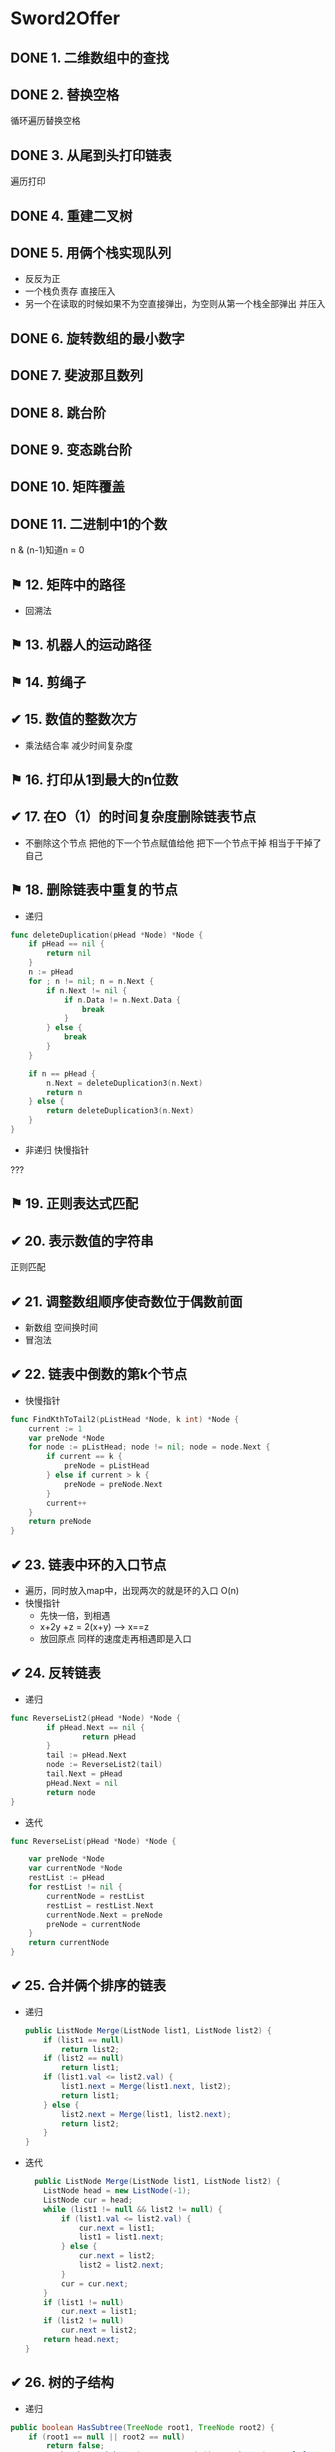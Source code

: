 * Sword2Offer
** DONE 1. 二维数组中的查找
** DONE 2. 替换空格
循环遍历替换空格
** DONE 3. 从尾到头打印链表
遍历打印
** DONE 4. 重建二叉树
** DONE 5. 用俩个栈实现队列
- 反反为正
- 一个栈负责存 直接压入
- 另一个在读取的时候如果不为空直接弹出，为空则从第一个栈全部弹出 并压入
** DONE 6. 旋转数组的最小数字
** DONE 7. 斐波那且数列
** DONE 8. 跳台阶
** DONE 9. 变态跳台阶
** DONE 10. 矩阵覆盖
** DONE 11. 二进制中1的个数
n & (n-1)知道n = 0
** ⚑ 12. 矩阵中的路径
- 回溯法
** ⚑ 13. 机器人的运动路径  
** ⚑ 14. 剪绳子
** ✔ 15. 数值的整数次方
- 乘法结合率 减少时间复杂度
** ⚑ 16. 打印从1到最大的n位数
** ✔ 17. 在O（1）的时间复杂度删除链表节点
- 不删除这个节点 把他的下一个节点赋值给他 把下一个节点干掉 相当于干掉了自己
** ⚑ 18. 删除链表中重复的节点
- 递归
#+BEGIN_SRC go
func deleteDuplication(pHead *Node) *Node {
	if pHead == nil {
		return nil
	}
	n := pHead
	for ; n != nil; n = n.Next {
		if n.Next != nil {
			if n.Data != n.Next.Data {
				break
			}
		} else {
			break
		}
	}

	if n == pHead {
		n.Next = deleteDuplication3(n.Next)
		return n
	} else {
		return deleteDuplication3(n.Next)
	}
}
#+END_SRC
- 非递归 快慢指针
???  
** ⚑ 19. 正则表达式匹配
** ✔ 20. 表示数值的字符串
正则匹配
** ✔ 21. 调整数组顺序使奇数位于偶数前面
- 新数组 空间换时间
- 冒泡法
** ✔ 22. 链表中倒数的第k个节点
- 快慢指针
#+BEGIN_SRC go
func FindKthToTail2(pListHead *Node, k int) *Node {
	current := 1
	var preNode *Node
	for node := pListHead; node != nil; node = node.Next {
		if current == k {
			preNode = pListHead
		} else if current > k {
			preNode = preNode.Next
		}
		current++
	}
	return preNode
}
#+END_SRC
** ✔ 23. 链表中环的入口节点
- 遍历，同时放入map中，出现两次的就是环的入口 O(n)
- 快慢指针 
  - 先快一倍，到相遇
  - x+2y +z = 2(x+y) --> x==z
  - 放回原点 同样的速度走再相遇即是入口
** ✔ 24. 反转链表
- 递归
#+BEGIN_SRC go
  func ReverseList2(pHead *Node) *Node {
          if pHead.Next == nil {
                  return pHead
          }
          tail := pHead.Next
          node := ReverseList2(tail)
          tail.Next = pHead
          pHead.Next = nil
          return node
  }
#+END_SRC
- 迭代
#+BEGIN_SRC go
func ReverseList(pHead *Node) *Node {

	var preNode *Node
	var currentNode *Node
	restList := pHead
	for restList != nil {
		currentNode = restList
		restList = restList.Next
		currentNode.Next = preNode
		preNode = currentNode
	}
	return currentNode
}
#+END_SRC
** ✔ 25. 合并俩个排序的链表
- 递归
  #+BEGIN_SRC java
public ListNode Merge(ListNode list1, ListNode list2) {
    if (list1 == null)
        return list2;
    if (list2 == null)
        return list1;
    if (list1.val <= list2.val) {
        list1.next = Merge(list1.next, list2);
        return list1;
    } else {
        list2.next = Merge(list1, list2.next);
        return list2;
    }
}
  
  #+END_SRC
- 迭代
  #+BEGIN_SRC java
  public ListNode Merge(ListNode list1, ListNode list2) {
    ListNode head = new ListNode(-1);
    ListNode cur = head;
    while (list1 != null && list2 != null) {
        if (list1.val <= list2.val) {
            cur.next = list1;
            list1 = list1.next;
        } else {
            cur.next = list2;
            list2 = list2.next;
        }
        cur = cur.next;
    }
    if (list1 != null)
        cur.next = list1;
    if (list2 != null)
        cur.next = list2;
    return head.next;
}
  #+END_SRC
** ✔ 26. 树的子结构
- 递归
#+BEGIN_SRC java
public boolean HasSubtree(TreeNode root1, TreeNode root2) {
    if (root1 == null || root2 == null)
        return false;
    return isSubtreeWithRoot(root1, root2) || HasSubtree(root1.left, root2) || HasSubtree(root1.right, root2);
}

private boolean isSubtreeWithRoot(TreeNode root1, TreeNode root2) {
    if (root2 == null)
        return true;
    if (root1 == null)
        return false;
    if (root1.val != root2.val)
        return false;
    return isSubtreeWithRoot(root1.left, root2.left) && isSubtreeWithRoot(root1.right, root2.right);
}
#+END_SRC

** ✔ 27. 二叉树的镜像
#+BEGIN_SRC java
public void Mirror(TreeNode root) {
    if (root == null)
        return;
    swap(root);
    Mirror(root.left);
    Mirror(root.right);
}

private void swap(TreeNode root) {
    TreeNode t = root.left;
    root.left = root.right;
    root.right = t;
}
#+END_SRC
** ✔ 28. 对称的二叉树
#+BEGIN_SRC java
boolean isSymmetrical(TreeNode pRoot) {
    if (pRoot == null)
        return true;
    return isSymmetrical(pRoot.left, pRoot.right);
}

boolean isSymmetrical(TreeNode t1, TreeNode t2) {
    if (t1 == null && t2 == null)
        return true;
    if (t1 == null || t2 == null)
        return false;
    if (t1.val != t2.val)
        return false;
    return isSymmetrical(t1.left, t2.right) && isSymmetrical(t1.right, t2.left);
}
#+END_SRC
** ✔ 29. 顺时针打印矩阵
[[https://xwkwh.github.io/2016/09/02/%E8%BD%AC%E5%9C%88%E6%89%93%E5%8D%B0%E7%9F%A9%E9%98%B5/]]
#+BEGIN_SRC go
  func printMatrix(m [][]int) {
      lx := 0
      ly := 0
      rx := len(m[0]) - 1
      ry := len(m) - 1
      for lx <= rx && ly <= ry {
          printCircle(m,lx,ly,rx,ry)
          lx++
          ly++
          rx--
          ry--
      }
  }
   // A>>>>>>>>>B
   // ^         |
   // ^         |
   // D<<<<<<<<<C
  func printCircle(m [][] int ,lx,ly,rx,ry int){
      cx := lx
      cy := ly
      for ;cx!=rx;cx++ {
          fmt.Print(m[cy][cx])        
      }
      for ;cy != ry; cy++{
          fmt.Print(m[cy][cx])
      }
      for ;cx!=lx; cx --{
          fmt.Print(m[cy][cx])
      }
      for ;cy!=ly ; cy--{
          fmt.Print(m[cy][cx])
      }
  }
#+END_SRC
** ✔ 30. 包含min函数的栈
*** 题目描述
定义栈的数据结构，请在该类型中实现一个能够得到栈最小元素的 min 函数。

*** 解题思路
- 俩个栈
- 一个正常 另一个每次压入最小值
#+BEGIN_SRC java
  private Stack<Integer> dataStack = new Stack<>();
  private Stack<Integer> minStack = new Stack<>();

  public void push(int node) {
      dataStack.push(node);
      minStack.push(minStack.isEmpty() ? node : Math.min(minStack.peek(), node));
  }

  public void pop() {
      dataStack.pop();
      minStack.pop();
  }

  public int top() {
      return dataStack.peek();
  }

  public int min() {
      return minStack.peek();
  }
#+END_SRC
** ✔ 31. 栈的压入、弹出序列
使用一个栈来模拟压入弹出操作。
#+BEGIN_SRC java
  public boolean IsPopOrder(int[] pushSequence, int[] popSequence) {
      int n = pushSequence.length;
      Stack<Integer> stack = new Stack<>();
      for (int pushIndex = 0, popIndex = 0; pushIndex < n; pushIndex++) {
          stack.push(pushSequence[pushIndex]);
          while (popIndex < n && !stack.isEmpty() 
                  && stack.peek() == popSequence[popIndex]) {
              stack.pop();
              popIndex++;
          }
      }
  
      return stack.isEmpty();
  }
#+END_SRC
** ⚑ 32. 打印二叉树
- [X]  从上往下打印二叉树 (层次遍历)
  使用队列来进行层次遍历。

  不需要使用两个队列分别存储当前层的节点和下一层的节点，因为在开始遍历一层的节点时，当前队列中的节点数就是当前层的节点数，只要控制遍历这么多节点数，就能保证这次遍历的都是当前层的节点。
   #+BEGIN_SRC java
     public ArrayList<Integer> PrintFromTopToBottom(TreeNode root) {
         Queue<TreeNode> queue = new LinkedList<>();
         ArrayList<Integer> ret = new ArrayList<>();
         queue.add(root);
         while (!queue.isEmpty()) {
             int cnt = queue.size();
             while (cnt-- > 0) {
                 TreeNode t = queue.poll();
                 if (t == null)
                     continue;
                 ret.add(t.val);
                 queue.add(t.left);
                 queue.add(t.right);
             }
         }
         return ret;
     }
    #+END_SRC
- [X]  把二叉树打印成多行
  和上题几乎一样，只是现在每行存每行的
  #+BEGIN_SRC java
      ArrayList<ArrayList<Integer>> Print(TreeNode pRoot) {
        ArrayList<ArrayList<Integer>> ret = new ArrayList<>();
        Queue<TreeNode> queue = new LinkedList<>();
        queue.add(pRoot);
        while (!queue.isEmpty()) {
            ArrayList<Integer> list = new ArrayList<>();
            int cnt = queue.size();
            while (cnt-- > 0) {
                TreeNode node = queue.poll();
                if (node == null)
                    continue;
                list.add(node.val);
                queue.add(node.left);
                queue.add(node.right);
            }
            if (list.size() != 0)
                ret.add(list);
        }
        return ret;
    }
  #+END_SRC
- [-]  之字形打印二叉树 (逐层 一条龙)
  - 同上，加一个flag 把那一层的数组反转过来
    #+BEGIN_SRC java
          public ArrayList<ArrayList<Integer>> Print(TreeNode pRoot) {
          ArrayList<ArrayList<Integer>> ret = new ArrayList<>();
          Queue<TreeNode> queue = new LinkedList<>();
          queue.add(pRoot);
          boolean reverse = false;
          while (!queue.isEmpty()) {
              ArrayList<Integer> list = new ArrayList<>();
              int cnt = queue.size();
              while (cnt-- > 0) {
                  TreeNode node = queue.poll();
                  if (node == null)
                      continue;
                  list.add(node.val);
                  queue.add(node.left);
                  queue.add(node.right);
              }
              if (reverse)
                  Collections.reverse(list);
              reverse = !reverse;
              if (list.size() != 0)
                  ret.add(list);
          }
          return ret;
      }
    #+END_SRC
** ⚑ 33. 二叉搜索树的后序遍历序列 
二叉查找树（Binary Search Tree），（又：二叉搜索树，二叉排序树）它或者是一棵空树，或者是具有下列性质的二叉树： 
- 若它的左子树不空，则左子树上所有结点的值均小于它的根结点的值；
- 若它的右子树不空，则右子树上所有结点的值均大于它的根结点的值；
- 它的左、右子树也分别为二叉排序树。
- Solution:
#+BEGIN_SRC java
  private boolean verify(int[] sequence, int first, int last) {
      if (last - first <= 1)
          return true;
      int rootVal = sequence[last];
      int cutIndex = first;
      while (cutIndex < last && sequence[cutIndex] <= rootVal)
          cutIndex++;
      for (int i = cutIndex; i < last; i++)
          if (sequence[i] < rootVal)
              return false;
      return verify(sequence, first, cutIndex - 1) && verify(sequence, cutIndex, last - 1);
  }
#+END_SRC

** ⚑ 34. 二叉树中和为某一值的路径
#+BEGIN_SRC java
  private ArrayList<ArrayList<Integer>> ret = new ArrayList<>();

  public ArrayList<ArrayList<Integer>> FindPath(TreeNode root, int target) {
      backtracking(root, target, new ArrayList<>());
      return ret;
  }

  private void backtracking(TreeNode node, int target, ArrayList<Integer> path) {
      if (node == null)
          return;
      path.add(node.val);
      target -= node.val;
      if (target == 0 && node.left == null && node.right == null) {
          ret.add(new ArrayList<>(path));
      } else {
          backtracking(node.left, target, path);
          backtracking(node.right, target, path);
      }
      path.remove(path.size() - 1);
  }
#+END_SRC
** ⚑ 35. 复杂链表的复制
1. 在每个节点的后面插入复制的节点。
[[https://camo.githubusercontent.com/4c10528d868cd8f9ed7637ce914ed8a30e28b5e3/68747470733a2f2f63732d6e6f7465732d313235363130393739362e636f732e61702d6775616e677a686f752e6d7971636c6f75642e636f6d2f64666435643366382d363733632d343836622d386563662d6432303832313037623637622e706e67]]
2. 对复制节点的 random 链接进行赋值。

3. 拆分。

#+BEGIN_SRC java
  public RandomListNode Clone(RandomListNode pHead) {
      if (pHead == null)
          return null;
      // 插入新节点
      RandomListNode cur = pHead;
      while (cur != null) {
          RandomListNode clone = new RandomListNode(cur.label);
          clone.next = cur.next;
          cur.next = clone;
          cur = clone.next;
      }
      // 建立 random 链接
      cur = pHead;
      while (cur != null) {
          RandomListNode clone = cur.next;
          if (cur.random != null)
              clone.random = cur.random.next;
          cur = clone.next;
      }
      // 拆分
      cur = pHead;
      RandomListNode pCloneHead = pHead.next;
      while (cur.next != null) {
          RandomListNode next = cur.next;
          cur.next = next.next;
          cur = next;
      }
      return pCloneHead;
  }

#+END_SRC
** ⚑ 36. 二叉搜索树与双向链表 
- 二叉树中序遍历
#+BEGIN_SRC java
  private TreeNode pre = null;
  private TreeNode head = null;

  public TreeNode Convert(TreeNode root) {
      inOrder(root);
      return head;
  }

  private void inOrder(TreeNode node) {
      if (node == null)
          return;
      inOrder(node.left);
      node.left = pre;
      if (pre != null)
          pre.right = node;
      pre = node;
      if (head == null)
          head = node;
      inOrder(node.right);
  }
#+END_SRC
** ⚑ 37. 序列化二叉树
- 先序遍历 + 还原
#+BEGIN_SRC java
  private String deserializeStr;

  public String Serialize(TreeNode root) {
      if (root == null)
          return "#";
      return root.val + " " + Serialize(root.left) + " " + Serialize(root.right);
  }

  public TreeNode Deserialize(String str) {
      deserializeStr = str;
      return Deserialize();
  }

  private TreeNode Deserialize() {
      if (deserializeStr.length() == 0)
          return null;
      int index = deserializeStr.indexOf(" ");
      String node = index == -1 ? deserializeStr : deserializeStr.substring(0, index);
      deserializeStr = index == -1 ? "" : deserializeStr.substring(index + 1);
      if (node.equals("#"))
          return null;
      int val = Integer.valueOf(node);
      TreeNode t = new TreeNode(val);
      t.left = Deserialize();
      t.right = Deserialize();
      return t;
  }
#+END_SRC
** ⚑ 38. 字符串的排列
- 回溯遍历
#+BEGIN_SRC java
  private ArrayList<String> ret = new ArrayList<>();

  public ArrayList<String> Permutation(String str) {
      if (str.length() == 0)
          return ret;
      char[] chars = str.toCharArray();
      Arrays.sort(chars);
      backtracking(chars, new boolean[chars.length], new StringBuilder());
      return ret;
  }

  private void backtracking(char[] chars, boolean[] hasUsed, StringBuilder s) {
      if (s.length() == chars.length) {
          ret.add(s.toString());
          return;
      }
      for (int i = 0; i < chars.length; i++) {
          if (hasUsed[i])
              continue;
          if (i != 0 && chars[i] == chars[i - 1] && !hasUsed[i - 1]) /* 保证不重复 */
              continue;
          hasUsed[i] = true;
          s.append(chars[i]);
          backtracking(chars, hasUsed, s);
          s.deleteCharAt(s.length() - 1);
          hasUsed[i] = false;
      }
  }
#+END_SRC
** ⚑ 39. 数组中出现次数超过一半的数字
- 多数投票问题，可以利用 Boyer-Moore Majority Vote Algorithm 来解决这个问题，使得时间复杂度为 O(N)。

使用 cnt 来统计一个元素出现的次数，当遍历到的元素和统计元素相等时，令 cnt++，否则令 cnt--。如果前面查找了 i 个元素，且 cnt == 0，说明前 i 个元素没有 majority，或者有 majority，但是出现的次数少于 i / 2 ，
因为如果多于 i / 2 的话 cnt 就一定不会为 0 。此时剩下的 n - i 个元素中，majority 的数目依然多于 (n - i) / 2，因此继续查找就能找出 majority。
#+BEGIN_SRC java
  public int MoreThanHalfNum_Solution(int[] nums) {
      int majority = nums[0];
      for (int i = 1, cnt = 1; i < nums.length; i++) {
          cnt = nums[i] == majority ? cnt + 1 : cnt - 1;
          if (cnt == 0) {
              majority = nums[i];
              cnt = 1;
          }
      }
      int cnt = 0;
      for (int val : nums)
          if (val == majority)
              cnt++;
      return cnt > nums.length / 2 ? majority : 0;
  }
#+END_SRC
** ⚑ 40. 最小的 K 个数
- 快排的演变： 快速选择
- 大小为K的最小堆
** ⚑ 41.1 数据流中的中位数
- 大顶堆 小顶堆 配合

** ✔ 41.2 字符流中第一个不重复的字符.md
- 队列先进先出 保证第一个
- 计数数组 保证不重复
  #+BEGIN_SRC java
    private int[] cnts = new int[256];
    private Queue<Character> queue = new LinkedList<>();

    public void Insert(char ch) {
        cnts[ch]++;
        queue.add(ch);
        while (!queue.isEmpty() && cnts[queue.peek()] > 1)
            queue.poll();
    }

    public char FirstAppearingOnce() {
        return queue.isEmpty() ? '#' : queue.peek();
    }
  #+END_SRC
** ⚑ 42. 连续子数组的最大和
- 循环数组，当和小于等于0时，就把和重置成当前元素，否则就加上当前元素，判断当前和是否大于上次记录的和，大于就赋值。
#+BEGIN_SRC java
  public int FindGreatestSumOfSubArray(int[] nums) {
      if (nums == null || nums.length == 0)
          return 0;
      int greatestSum = Integer.MIN_VALUE;
      int sum = 0;
      for (int val : nums) {
          sum = sum <= 0 ? val : sum + val;
          greatestSum = Math.max(greatestSum, sum);
      }
      return greatestSum;
  }
#+END_SRC
#+BEGIN_SRC go
  func FindGreatestSumOfSubArray2(array []int) int {
          if len(array) == 1 {
                  return array[0]
          }
          sum := 0
          preMax := array[0]
          for _, v := range array {
                  if sum <= 0 {
                          sum = v
                  } else {
                          sum += v
                  }
                  if preMax < sum {
                          preMax = sum
                  }
          }
          return preMax
  }

#+END_SRC
- 递归
#+BEGIN_SRC go
  func FindGreatestSumOfSubArray(array []int) int {
          if len(array) == 1 {
                  return array[0]
          }
          max := array[0]
          sum := 0
          for _, v := range array {
                  sum += v
                  if sum > max {
                          max = sum
                  }
          }
          subMax := FindGreatestSumOfSubArray(array[1:])
          if max > subMax {
                  return max
          } else {
                  return subMax
          }
  }
#+END_SRC
** ⚑ 43. 从 1 到 n 整数中 1 出现的次数
  [[https://leetcode.com/problems/number-of-digit-one/discuss/64381/4+-lines-O(log-n)-C++JavaPython]]
#+BEGIN_SRC go
  func NumberOf1Between1AndN_Solution1(n int) (res int) {
          for i := 1; i <= n; i++ {
                  num := i
                  for {
                          if num == 0 {
                                  break
                          }
                          if num%10 == 1 {
                                  res++
                          }
                          num = num / 10
                  }
          }
          return res
  }

  /*


  总结一下以上的算法，可以看到，当计算右数第 i 位包含的 X 的个数时：
  取第 i 位左边（高位）的数字，乘以 10i−1，得到基础值 a。
  取第 i 位数字，计算修正值：
  如果大于 X，则结果为 a+10i−1。
  如果小于 X，则结果为 a。
  如果等 X，则取第 i 位右边（低位）数字，设为 b，最后结果为 a+b+1。
  ,*/
  func NumberOf1Between1AndN_Solution2(n int) int {
          count := 0
          for i := 1; i <= n; i *= 10 {
                  a := n / i
                  b := n % i
                  //之所以补8，是因为当百位为0，则a/10==(a+8)/10，
                  //当百位>=2，补8会产生进位位，效果等同于(a/10+1)
                  count += (a + 8) / 10 * i
                  if a%10 == 1 {
                          // 如果是1xx...,就会有 b+1 个1
                          count += b + 1
                  }
          }
          return count
  }

#+END_SRC
** ⚑ 44. 数字序列中的某一位数字
** ⚑ 45. 把数组排成最小的数.md
可以看成是一个排序问题，在比较两个字符串 S1 和 S2 的大小时，应该比较的是 S1+S2 和 S2+S1 的大小，如果 S1+S2 < S2+S1，那么应该把 S1 排在前面，否则应该把 S2 排在前面。
#+BEGIN_SRC java
  public String PrintMinNumber(int[] numbers) {
      if (numbers == null || numbers.length == 0)
          return "";
      int n = numbers.length;
      String[] nums = new String[n];
      for (int i = 0; i < n; i++)
          nums[i] = numbers[i] + "";
      Arrays.sort(nums, (s1, s2) -> (s1 + s2).compareTo(s2 + s1));
      String ret = "";
      for (String str : nums)
          ret += str;
      return ret;
  }
#+END_SRC

#+BEGIN_SRC go

  type IntArray []int

  func (a IntArray) Len() int {
          return len(a)
  }

  func (a IntArray) Less(i, j int) bool {
          return strings.Compare(fmt.Sprintf("%d%d", a[i], a[j]), fmt.Sprintf("%d%d", a[j], a[i])) < 0
  }

  func (a IntArray) Swap(i, j int) {
          a[i], a[j] = a[j], a[i]
  }

  func PrintMinNumber2(numbers []int) string {
          length := len(numbers)
          if length == 0 {
                  return ""
          }
          array := IntArray(numbers)
          sort.Sort(array)
          s := ""
          for _, v := range array {
                  s = fmt.Sprintf("%s%d", s, v)
          }
          return s
  }

#+END_SRC

** ⚑ 46. 把数字翻译成字符串
- dp
#+BEGIN_SRC java
  public int numDecodings(String s) {
      if (s == null || s.length() == 0)
          return 0;
      int n = s.length();
      int[] dp = new int[n + 1];
      dp[0] = 1;
      dp[1] = s.charAt(0) == '0' ? 0 : 1;
      for (int i = 2; i <= n; i++) {
          int one = Integer.valueOf(s.substring(i - 1, i));
          if (one != 0)
              dp[i] += dp[i - 1];
          if (s.charAt(i - 2) == '0')
              continue;
          int two = Integer.valueOf(s.substring(i - 2, i));
          if (two <= 26)
              dp[i] += dp[i - 2];
      }
      return dp[n];
  }
#+END_SRC
** ⚑ 47. 礼物的最大价值
-  dp
#+BEGIN_SRC java
  public int getMost(int[][] values) {
      if (values == null || values.length == 0 || values[0].length == 0)
          return 0;
      int n = values[0].length;
      int[] dp = new int[n];
      for (int[] value : values) {
          dp[0] += value[0];
          for (int i = 1; i < n; i++)
              dp[i] = Math.max(dp[i], dp[i - 1]) + value[i];
      }
      return dp[n - 1];
  }
#+END_SRC
** TODO 48. 最长不含重复字符的子字符串
#+BEGIN_SRC java
  public int longestSubStringWithoutDuplication(String str) {
      int curLen = 0;
      int maxLen = 0;
      int[] preIndexs = new int[26];
      Arrays.fill(preIndexs, -1);
      for (int curI = 0; curI < str.length(); curI++) {
          int c = str.charAt(curI) - 'a';
          int preI = preIndexs[c];
          if (preI == -1 || curI - preI > curLen) {
              curLen++;
          } else {
              maxLen = Math.max(maxLen, curLen);
              curLen = curI - preI;
          }
          preIndexs[c] = curI;
      }
      maxLen = Math.max(maxLen, curLen);
      return maxLen;
  }
#+END_SRC
** ⚑ 49. 丑数
#+BEGIN_SRC java
  public int GetUglyNumber_Solution(int N) {
      if (N <= 6)
          return N;
      int i2 = 0, i3 = 0, i5 = 0;
      int[] dp = new int[N];
      dp[0] = 1;
      for (int i = 1; i < N; i++) {
          int next2 = dp[i2] * 2, next3 = dp[i3] * 3, next5 = dp[i5] * 5;
          dp[i] = Math.min(next2, Math.min(next3, next5));
          if (dp[i] == next2)
              i2++;
          if (dp[i] == next3)
              i3++;
          if (dp[i] == next5)
              i5++;
      }
      return dp[N - 1];
  }
#+END_SRC
** ✔ 50. 第一个只出现一次的字符位置
#+BEGIN_SRC java
  public int FirstNotRepeatingChar(String str) {
      int[] cnts = new int[256];
      for (int i = 0; i < str.length(); i++)
          cnts[str.charAt(i)]++;
      for (int i = 0; i < str.length(); i++)
          if (cnts[str.charAt(i)] == 1)
              return i;
      return -1;
  }
#+END_SRC
优化: 俩个比特数组
#+BEGIN_SRC java
  public int FirstNotRepeatingChar2(String str) {
      BitSet bs1 = new BitSet(256);
      BitSet bs2 = new BitSet(256);
      for (char c : str.toCharArray()) {
          if (!bs1.get(c) && !bs2.get(c))
              bs1.set(c);     // 0 0 -> 0 1
          else if (bs1.get(c) && !bs2.get(c))
              bs2.set(c);     // 0 1 -> 1 1
      }
      for (int i = 0; i < str.length(); i++) {
          char c = str.charAt(i);
          if (bs1.get(c) && !bs2.get(c))  // 0 1
              return i;
      }
      return -1;
  }
#+END_SRC
** ⚑ 51. 数组中的逆序对
- 归并排序
#+BEGIN_SRC java
  public class Solution {
      public int InversePairs(int [] array) {
          int len = array.length;
          if(array== null || len <= 0){
              return 0;
          }
          return mergeSort(array, 0, len-1);
      }
      public int mergeSort(int [] array, int start, int end){
          if(start == end)
              return 0;
          int mid = (start + end) / 2;
          int left_count = mergeSort(array, start, mid);
          int right_count = mergeSort(array, mid + 1, end);
          int i = mid, j = end;
          int [] copy = new int[end - start + 1];
          int copy_index = end - start;
          int count = 0;
          while(i >= start && j >= mid + 1){
              if(array[i] > array[j]){
                  copy[copy_index--] = array[i--];
                  count += j - mid;
                  if(count > 1000000007){
                      count %= 1000000007;
                  }
              }else{
                  copy[copy_index--] = array[j--];
              }
          }
          while(i >= start){
              copy[copy_index--] = array[i--];
          }
          while(j >= mid + 1){
              copy[copy_index--] = array[j--];
          }
          i = 0;
          while(start <= end) {
              array[start++] = copy[i++];
          }
          return (left_count+right_count+count)%1000000007;
      }
  }
#+END_SRC
** ✔ 52. 两个链表的第一个公共结点
- 设 A 的长度为 a + c，B 的长度为 b + c，其中 c 为尾部公共部分长度，可知 a + c + b = b + c + a。
- 当访问链表 A 的指针访问到链表尾部时，令它从链表 B 的头部重新开始访问链表 B；
- 同样地，当访问链表 B 的指针访问到链表尾部时，令它从链表 A 的头部重新开始访问链表 A。
- 这样就能控制访问 A 和 B 两个链表的指针能同时访问到交点。
  #+BEGIN_SRC java
    public ListNode FindFirstCommonNode(ListNode pHead1, ListNode pHead2) {
        ListNode l1 = pHead1, l2 = pHead2;
        while (l1 != l2) {
            l1 = (l1 == null) ? pHead2 : l1.next;
            l2 = (l2 == null) ? pHead1 : l2.next;
        }
        return l1;
    }
  #+END_SRC
** ✔ 53. 数字在排序数组中出现的次数
- 二分查找
  #+BEGIN_SRC java
    public int GetNumberOfK(int[] nums, int K) {
        int first = binarySearch(nums, K);
        int last = binarySearch(nums, K + 1);
        return (first == nums.length || nums[first] != K) ? 0 : last - first;
    }

    private int binarySearch(int[] nums, int K) {
        int l = 0, h = nums.length;
        while (l < h) {
            int m = l + (h - l) / 2;
            if (nums[m] >= K)
                h = m;
            else
                l = m + 1;
        }
        return l;
    }
  #+END_SRC

- 遍历
  #+BEGIN_SRC go
      // 遍历1边数组
    func GetNumberOfK(data []int, k int) (result int) {
            for _, v := range data {
                    if k == v {
                            result++
                    }
            }
            return
    }

  #+END_SRC
** ✔ 54. 二叉查找树的第 K 个结点.md
- 利用二叉查找树中序遍历有序的特点。
 #+BEGIN_SRC java
   private TreeNode ret;
   private int cnt = 0;

   public TreeNode KthNode(TreeNode pRoot, int k) {
       inOrder(pRoot, k);
       return ret;
   }

   private void inOrder(TreeNode root, int k) {
       if (root == null || cnt >= k)
           return;
       inOrder(root.left, k);
       cnt++;
       if (cnt == k)
           ret = root;
       inOrder(root.right, k);
   }
 #+END_SRC
** ✔ 55.1 二叉树的深度.md
- 递归
  #+BEGIN_SRC java
    public int TreeDepth(TreeNode root) {
        return root == null ? 0 : 1 + Math.max(TreeDepth(root.left), TreeDepth(root.right));
    }
  #+END_SRC
** ⚑ 55.2 平衡二叉树.md

#+BEGIN_SRC go
  func IsBalanced_Solution(pRoot *Node) (result bool) {
          if pRoot == nil {
                  return true
          }
          //
          left := TreeDepth3(pRoot.Left)
          right := TreeDepth3(pRoot.Right)
          diff := left - right
          return (diff >= -1 && diff <= 1) && IsBalanced_Solution(pRoot.Left) && IsBalanced_Solution(pRoot.Right)
  }

  // 使用38题代码
  func TreeDepth3(pRoot *Node) (result int) {
          if pRoot == nil {
                  return
          }
          stack := []*Node{pRoot}
          for len(stack) > 0 {
                  result++
                  tmp := []*Node{}
                  for _, v := range stack {
                          if v.Left != nil {
                                  tmp = append(tmp, v.Left)
                          }
                          if v.Right != nil {
                                  tmp = append(tmp, v.Right)
                          }
                  }

                  stack = tmp
          }
          return
  }

#+END_SRC
** ⚑ 56. 数组中只出现一次的数字.md
- 暴力
  #+BEGIN_SRC go
    func FindNumsAppearOnce(data []int) (num1, num2 int) {
            for i, v1 := range data {
                    have := false
                    for j, v2 := range data {
                            if i != j {
                                    if v1 == v2 {
                                            have = true
                                            break
                                    }
                            }
                    }
                    if !have {
                            if num1 == 0 {
                                    num1 = v1
                            } else if num2 == 0 {
                                    num2 = v1
                                    return
                            }
                    }
            }
            return
    }

  #+END_SRC

- 
/**
我们知道两个相同的数字异或的结果为0，所以如果只有一个出现一次的数字，就可以让所有的数字进行异或，那么最后得到的数字就是只出现一次的数字。

现在问题变成了有两个数字，同样我们可以让所有数字异或，最终的结果是两个只出现一次的数字的异或的结果。
我们可以找到这个结果的二进制位上为1的下标，例如异或的结果为4，那么对应到二进制上是100，所以在第三位上着两个数字不相同，一个为1，一个为0，
所以我们可以以二进制中第三位为区分标准，把数组划分成两份，二进制的第三位为1和为0。

当得到两个小组后，我们知道这两个只出现一次的数已经被分开了，这样就回到最原始的问题上了，问题迎刃而解。代码如下。

直接循环数组，异或每个元素
0    [2,    4,    3,    6,    3,    2,    5,    5]
0000 [0010, 0100, 0011, 0110, 0011, 0010, 0111, 0111]
      0010
			0110
                  0101
                        0011
                              0000
                                    0010
                                          0101
                                                0010
0010
1  0010 & 0001  => 0000
2  0001 & 0001  => 0001
第二位 0 [0100,]   ->   4
第二位 1 [0010, 0011, 0110, 0011, 0010, 0111, 0111]  ->
         0010  0001  0111  0100  0110  0001  0110  > 6

*/
#+BEGIN_SRC go
func FindNumsAppearOnce2(data []int) (num1, num2 int) {
	if len(data) < 2 {
		return
	}
	bit := 0x0000
	for _, v := range data {
		bit ^= v
	}

	var firstOne uint
	for ; bit&0x0001 == 0; bit >>= 1 {
		firstOne++
	}
	fmt.Println(firstOne)
	for _, v := range data {
		ax := (v >> firstOne) & 0x0001
		if ax == 1 {
			num2 ^= v
		} else {
			num1 ^= v
		}
	}
	return
}

#+END_SRC
** ✔ 57.1 和为 S 的两个数字
#+BEGIN_SRC java
public ArrayList<Integer> FindNumbersWithSum(int[] array, int sum) {
    int i = 0, j = array.length - 1;
    while (i < j) {
        int cur = array[i] + array[j];
        if (cur == sum)
            return new ArrayList<>(Arrays.asList(array[i], array[j]));
        if (cur < sum)
            i++;
        else
            j--;
    }
    return new ArrayList<>();
}
#+END_SRC
** ⚑ 57.2 和为 S 的连续正数序列.md
#+BEGIN_SRC go
  /**
  滑动窗口法
  链接：https://www.nowcoder.com/questionTerminal/c451a3fd84b64cb19485dad758a55ebe
  来源：牛客网

  用两个数字begin和end分别表示序列的最大值和最小值，
  首先将begin初始化为1，end初始化为2.
  如果从begin到end的和大于s，我们就从序列中去掉较小的值(即增大begin),
  相反，只需要增大end。
  如果和等于s，则记录begin到end的数组，begin+=1,end=begin+1,在开始
  终止条件为：一直增加begin到(1+sum)/2并且end小于sum为止
  ,*/
  func FindContinuousSequence3(sum int) (result [][]int) {
          begin := 1
          end := 2
          for begin < (1+sum)/2 && end < sum {
                  tmpSum := (begin + end) * (end - begin + 1) / 2
                  if tmpSum == sum {
                          tmpArr := make([]int, end-begin+1)
                          for i, _ := range tmpArr {
                                  tmpArr[i] = begin + i
                          }
                          result = append(result, tmpArr)
                          begin++
                          end = begin + 1
                  } else if tmpSum > sum {
                          begin++
                  } else {
                          end++
                  }
          }
          return
  }

#+END_SRC
** ✔ 58.1 翻转单词顺序列.md
- split
#+BEGIN_SRC go
  func ReverseSentence(str string) (result string) {
          words := strings.Split(str, " ")
          for _, s := range words {
                  result = s + " " + result
          }
          return
  }

#+END_SRC
- 正确的解法应该是和书上一样，先旋转每个单词，再旋转整个字符串。
#+BEGIN_SRC java

public String ReverseSentence(String str) {
    int n = str.length();
    char[] chars = str.toCharArray();
    int i = 0, j = 0;
    while (j <= n) {
        if (j == n || chars[j] == ' ') {
            reverse(chars, i, j - 1);
            i = j + 1;
        }
        j++;
    }
    reverse(chars, 0, n - 1);
    return new String(chars);
}

private void reverse(char[] c, int i, int j) {
    while (i < j)
        swap(c, i++, j--);
}

private void swap(char[] c, int i, int j) {
    char t = c[i];
    c[i] = c[j];
    c[j] = t;
}
#+END_SRC
** ✔ 58.2 左旋转字符串.md
先将 "abc" 和 "XYZdef" 分别翻转，得到 "cbafedZYX"，然后再把整个字符串翻转得到 "XYZdefabc"。
#+BEGIN_SRC java
public String LeftRotateString(String str, int n) {
    if (n >= str.length())
        return str;
    char[] chars = str.toCharArray();
    reverse(chars, 0, n - 1);
    reverse(chars, n, chars.length - 1);
    reverse(chars, 0, chars.length - 1);
    return new String(chars);
}

private void reverse(char[] chars, int i, int j) {
    while (i < j)
        swap(chars, i++, j--);
}

private void swap(char[] chars, int i, int j) {
    char t = chars[i];
    chars[i] = chars[j];
    chars[j] = t;
}
#+END_SRC
** ⚑ 59. 滑动窗口的最大值.md
#+BEGIN_SRC go
// 思路：
// go特有的slice最为每个滑动窗口
// 缓存每个滑动窗口的最大值下标
//
// 下一个滑动窗口新加的元素后，当上一个最大值不是上一轮滑动窗口最后一个元素 且 上一个最大值 大于 新加入的元素，则继续使用
// 否则就再找新的最大值，记录下标。
func maxInWindows1(num []int, size int) []int {
	length := len(num)
	if size > length {
		size = length
	}
	result := make([]int, 0, length-size+1)

	preMaxIndex := -1
	for i := 0; i <= length-size; i++ {
		if preMaxIndex >= 0 && preMaxIndex != i-1 && num[preMaxIndex] >= num[i+size-1] {
			result = append(result, num[preMaxIndex])
			continue
		}
		slice := num[i : i+size]
		maxIndex := 0
		for j, v := range slice {
			if v > slice[maxIndex] {
				maxIndex = j
			}
		}
		result = append(result, slice[maxIndex])
		preMaxIndex = maxIndex + i

	}
	return result
}

#+END_SRC
** TODO 60. n 个骰子的点数.md

** ⚑ 61. 扑克牌顺子
#+BEGIN_SRC java
  public boolean isContinuous(int[] nums) {

      if (nums.length < 5)
          return false;

      Arrays.sort(nums);

      // 统计癞子数量
      int cnt = 0;
      for (int num : nums)
          if (num == 0)
              cnt++;

      // 使用癞子去补全不连续的顺子
      for (int i = cnt; i < nums.length - 1; i++) {
          if (nums[i + 1] == nums[i])
              return false;
          cnt -= nums[i + 1] - nums[i] - 1;
      }

      return cnt >= 0;
  }
#+END_SRC
** ⚑ 62. 圆圈中最后剩下的数
约瑟夫环，圆圈长度为 n 的解可以看成长度为 n-1 的解再加上报数的长度 m。因为是圆圈，所以最后需要对 n 取余。

#+BEGIN_SRC java
public int LastRemaining_Solution(int n, int m) {
    if (n == 0)     /* 特殊输入的处理 */
        return -1;
    if (n == 1)     /* 递归返回条件 */
        return 0;
    return (LastRemaining_Solution(n - 1, m) + m) % n;
}

#+END_SRC
** ⚑ 63. 股票的最大利润
使用贪心策略，假设第 i 轮进行卖出操作，买入操作价格应该在 i 之前并且价格最低。
#+BEGIN_SRC java
  public int maxProfit(int[] prices) {
      if (prices == null || prices.length == 0)
          return 0;
      int soFarMin = prices[0];
      int maxProfit = 0;
      for (int i = 1; i < prices.length; i++) {
          soFarMin = Math.min(soFarMin, prices[i]);
          maxProfit = Math.max(maxProfit, prices[i] - soFarMin);
      }
      return maxProfit;
  }
#+END_SRC
** ⚑ 64. 求 1+2+3+...+n
 
#+BEGIN_SRC java
  public int Sum_Solution(int n) {
      int sum = n;
      boolean b = (n > 0) && ((sum += Sum_Solution(n - 1)) > 0);
      return sum;
  }
#+END_SRC
** ⚑ 65. 不用加减乘除做加法.md

a ^ b 表示没有考虑进位的情况下两数的和，(a & b) << 1 就是进位。

递归会终止的原因是 (a & b) << 1 最右边会多一个 0，那么继续递归，进位最右边的 0 会慢慢增多，最后进位会变为 0，递归终止。
#+BEGIN_SRC java
public int Add(int a, int b) {
    return b == 0 ? a : Add(a ^ b, (a & b) << 1);
}
#+END_SRC
** ⚑ 66. 构建乘积数组.md
#+BEGIN_SRC java
public int[] multiply(int[] A) {
    int n = A.length;
    int[] B = new int[n];
    for (int i = 0, product = 1; i < n; product *= A[i], i++)       /* 从左往右累乘 */
        B[i] = product;
    for (int i = n - 1, product = 1; i >= 0; product *= A[i], i--)  /* 从右往左累乘 */
        B[i] *= product;
    return B;
}
#+END_SRC
** ✔ 67. 把字符串转换成整数
#+BEGIN_SRC java
  public int StrToInt(String str) {
      if (str == null || str.length() == 0)
          return 0;
      boolean isNegative = str.charAt(0) == '-';
      int ret = 0;
      for (int i = 0; i < str.length(); i++) {
          char c = str.charAt(i);
          if (i == 0 && (c == '+' || c == '-'))  /* 符号判定 */
              continue;
          if (c < '0' || c > '9')                /* 非法输入 */
              return 0;
          ret = ret * 10 + (c - '0');
      }
      return isNegative ? -ret : ret;
  }
#+END_SRC
** ✔ 68. 树中两个节点的最低公共祖先.md
#+BEGIN_SRC java

public TreeNode lowestCommonAncestor(TreeNode root, TreeNode p, TreeNode q) {
    if (root == null)
        return root;
    if (root.val > p.val && root.val > q.val)
        return lowestCommonAncestor(root.left, p, q);
    if (root.val < p.val && root.val < q.val)
        return lowestCommonAncestor(root.right, p, q);
    return root;
}
#+END_SRC

- 普通二叉树
 #+BEGIN_SRC java
    public TreeNode lowestCommonAncestor(TreeNode root, TreeNode p, TreeNode q) {
       if (root == null || root == p || root == q)
           return root;
       TreeNode left = lowestCommonAncestor(root.left, p, q);
       TreeNode right = lowestCommonAncestor(root.right, p, q);
       return left == null ? right : right == null ? left : root;
   }
 #+END_SRC
